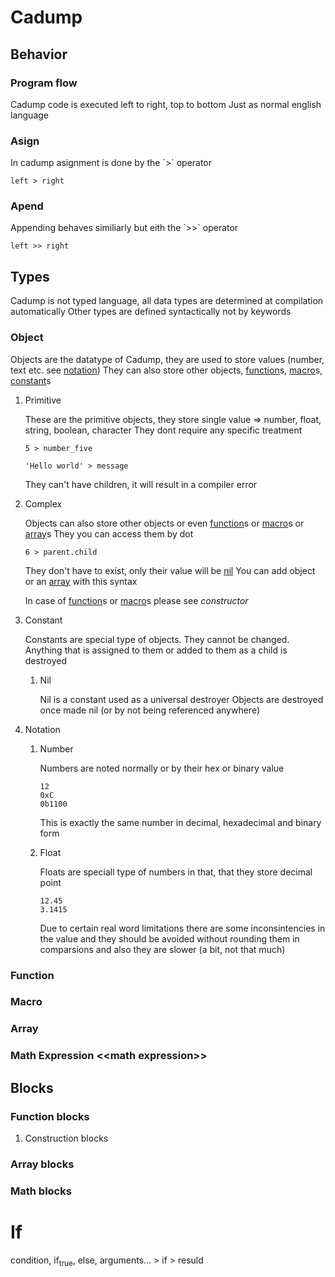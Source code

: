 * Cadump
** Behavior
*** Program flow
Cadump code is executed left to right, top to bottom
Just as normal english language
*** Asign
In cadump asignment is done by the `>` operator
#+BEGIN_SRC cadump
left > right
#+END_SRC
*** Apend
Appending behaves similiarly but eith the `>>` operator
#+BEGIN_SRC cadump
left >> right
#+END_SRC
** Types
Cadump is not typed language, all data types are determined at compilation automatically
Other types are defined syntactically not by keywords
*** Object
Objects are the datatype of Cadump, they are used to store values (number, text etc. see [[notation]])
They can also store other objects, [[function]]s, [[macro]]s, [[constant]]s
**** Primitive
These are the primitive objects, they store single value => number, float, string, boolean, character
They dont require any specific treatment
#+BEGIN_SRC cadump
5 > number_five

'Hello world' > message
#+END_SRC 

They can't have children, it will result in a compiler error
**** Complex
Objects can also store other objects or even [[function]]s or [[macro]]s or [[array]]s
They you can access them by dot
#+BEGIN_SRC cadump
6 > parent.child
#+END_SRC
They don't have to exist, only their value will be [[nil]]
You can add object or an [[array]] with this syntax

In case of [[function]]s or [[macro]]s please see [[constructor]]
**** Constant <<constant>>
Constants are special type of objects. They cannot be changed. Anything that is assigned to them
or added to them as a child is destroyed
***** Nil <<nil>>
Nil is a constant used as a universal destroyer
Objects are destroyed once made nil (or by not being referenced anywhere)
**** Notation <<notation>>
***** Number
Numbers are noted normally or by their hex or binary value
#+BEGIN_SRC cadump
12
0xC
0b1100
#+END_SRC
This is exactly the same number in decimal, hexadecimal and binary form
***** Float
Floats are speciall type of numbers in that, that they store decimal point
#+BEGIN_SRC cadump
12.45
3.1415
#+END_SRC
Due to certain real word limitations there are some inconsintencies in the value
and they should be avoided without rounding them in comparsions
and also they are slower (a bit, not that much)
*** Function <<function>>
*** Macro <<macro>>
*** Array <<array>>
*** Math Expression <<math expression>>
** Blocks
*** Function blocks
**** Construction blocks <<costructors>>
*** Array blocks

*** Math blocks

* If
#+BEGIN_SRC cadump
condition, if_true, else, arguments... > if > resuld
